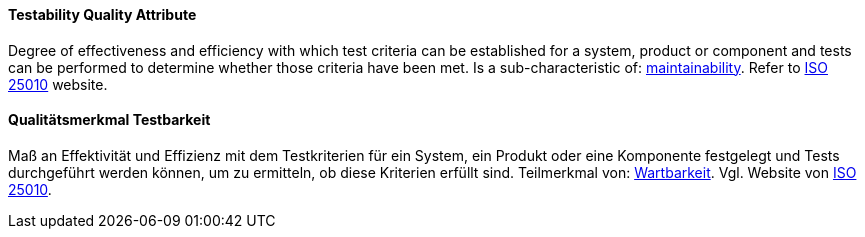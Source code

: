 [#term-testability-quality-attribute]

// tag::EN[]
==== Testability Quality Attribute
Degree of effectiveness and efficiency with which test criteria can be established for a system, product or component and tests can be performed to determine whether those criteria have been met.
Is a sub-characteristic of: <<term-maintainability-quality-attribute,maintainability>>.
Refer to link:https://iso25000.com/index.php/en/iso-25000-standards/iso-25010[ISO 25010] website.



// end::EN[]

// tag::DE[]
==== Qualitätsmerkmal Testbarkeit

Maß an Effektivität und Effizienz mit dem Testkriterien für ein
System, ein Produkt oder eine Komponente festgelegt und Tests
durchgeführt werden können, um zu ermitteln, ob diese Kriterien
erfüllt sind. Teilmerkmal von: <<term-maintainability-quality-attribute,Wartbarkeit>>. 
Vgl. Website von link:https://iso25000.com/index.php/en/iso-25000-standards/iso-25010[ISO 25010].




// end::DE[] 